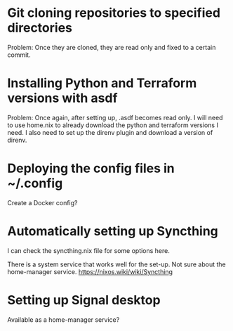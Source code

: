 * Git cloning repositories to specified directories
Problem: Once they are cloned, they are read only and fixed to a certain commit.

* Installing Python and Terraform versions with asdf
Problem: Once again, after setting up, .asdf becomes read only.
I will need to use home.nix to already download the python and terraform versions I need.
I also need to set up the direnv plugin and download a version of direnv.

* Deploying the config files in ~/.config
Create a Docker config?

* Automatically setting up Syncthing
I can check the syncthing.nix file for some options here.

There is a system service that works well for the set-up.
Not sure about the home-manager service.
https://nixos.wiki/wiki/Syncthing    

* Setting up Signal desktop
Available as a home-manager service?

